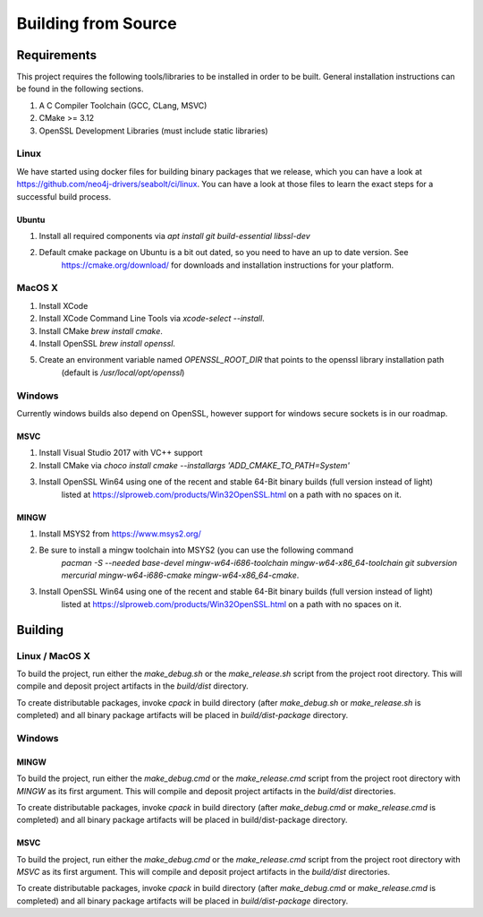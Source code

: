 Building from Source
********************

Requirements
============

This project requires the following tools/libraries to be installed in order to be built.
General installation instructions can be found in the following sections.

1. A C Compiler Toolchain (GCC, CLang, MSVC)
2. CMake >= 3.12
3. OpenSSL Development Libraries (must include static libraries)

Linux
^^^^^

We have started using docker files for building binary packages that we release, which you can have a look at
https://github.com/neo4j-drivers/seabolt/ci/linux. You can have a look at those files to learn the exact steps
for a successful build process.

Ubuntu
++++++

1. Install all required components via `apt install git build-essential libssl-dev`
2. Default cmake package on Ubuntu is a bit out dated, so you need to have an up to date version. See
    https://cmake.org/download/ for downloads and installation instructions for your platform.

MacOS X
^^^^^^^

1. Install XCode
2. Install XCode Command Line Tools via `xcode-select --install`.
3. Install CMake `brew install cmake`.
4. Install OpenSSL `brew install openssl`.
5. Create an environment variable named `OPENSSL_ROOT_DIR` that points to the openssl library installation path
    (default is `/usr/local/opt/openssl`)

Windows
^^^^^^^

Currently windows builds also depend on OpenSSL, however support for windows secure sockets is in our roadmap.

MSVC
++++

1. Install Visual Studio 2017 with VC++ support
2. Install CMake via `choco install cmake --installargs 'ADD_CMAKE_TO_PATH=System'`
3. Install OpenSSL Win64 using one of the recent and stable 64-Bit binary builds (full version instead of light)
    listed at https://slproweb.com/products/Win32OpenSSL.html on a path with no spaces on it.

MINGW
+++++

1. Install MSYS2 from https://www.msys2.org/
2. Be sure to install a mingw toolchain into MSYS2 (you can use the following command
    `pacman -S --needed base-devel mingw-w64-i686-toolchain mingw-w64-x86_64-toolchain git subversion mercurial mingw-w64-i686-cmake mingw-w64-x86_64-cmake`.
3. Install OpenSSL Win64 using one of the recent and stable 64-Bit binary builds (full version instead of light)
    listed at https://slproweb.com/products/Win32OpenSSL.html on a path with no spaces on it.

Building
========

Linux / MacOS X
^^^^^^^^^^^^^^^
To build the project, run either the `make_debug.sh` or the `make_release.sh` script from the project root directory.
This will compile and deposit project artifacts in the `build/dist` directory.

To create distributable packages, invoke `cpack` in build directory (after `make_debug.sh` or `make_release.sh` is
completed) and all binary package artifacts will be placed in `build/dist-package` directory.

Windows
^^^^^^^

MINGW
+++++

To build the project, run either the `make_debug.cmd` or the `make_release.cmd` script from the project root directory with
`MINGW` as its first argument. This will compile and deposit project artifacts in the `build/dist` directories.

To create distributable packages, invoke `cpack` in build directory (after `make_debug.cmd` or `make_release.cmd` is
completed) and all binary package artifacts will be placed in build/dist-package directory.

MSVC
++++

To build the project, run either the `make_debug.cmd` or the `make_release.cmd` script from the project root directory
with `MSVC` as its first argument. This will compile and deposit project artifacts in the `build/dist` directories.

To create distributable packages, invoke `cpack` in build directory (after `make_debug.cmd` or `make_release.cmd` is
completed) and all binary package artifacts will be placed in `build/dist-package` directory.